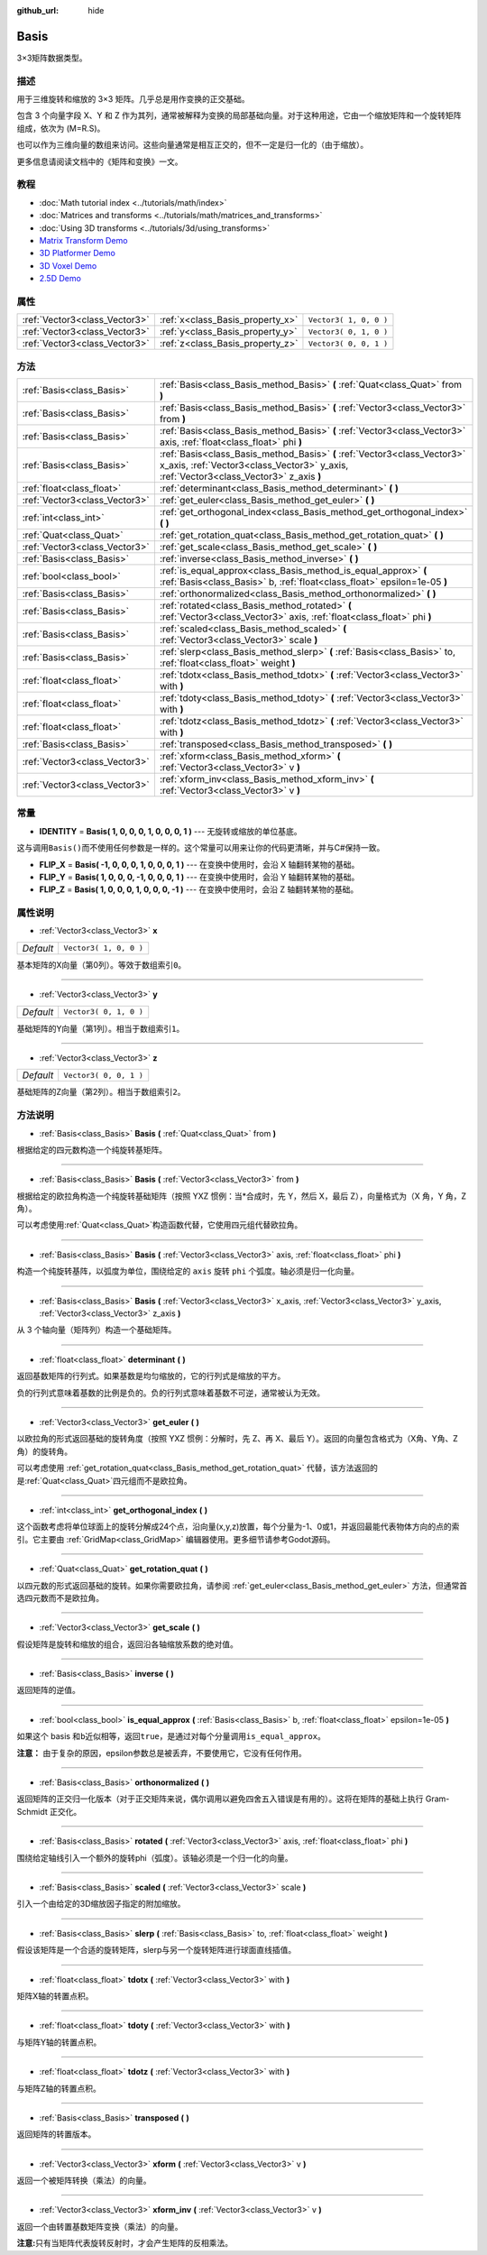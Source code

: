 :github_url: hide

.. Generated automatically by doc/tools/make_rst.py in Godot's source tree.
.. DO NOT EDIT THIS FILE, but the Basis.xml source instead.
.. The source is found in doc/classes or modules/<name>/doc_classes.

.. _class_Basis:

Basis
=====

3×3矩阵数据类型。

描述
----

用于三维旋转和缩放的 3×3 矩阵。几乎总是用作变换的正交基础。

包含 3 个向量字段 X、Y 和 Z 作为其列，通常被解释为变换的局部基础向量。对于这种用途，它由一个缩放矩阵和一个旋转矩阵组成，依次为 (M=R.S)。

也可以作为三维向量的数组来访问。这些向量通常是相互正交的，但不一定是归一化的（由于缩放）。

更多信息请阅读文档中的《矩阵和变换》一文。

教程
----

- :doc:`Math tutorial index <../tutorials/math/index>`

- :doc:`Matrices and transforms <../tutorials/math/matrices_and_transforms>`

- :doc:`Using 3D transforms <../tutorials/3d/using_transforms>`

- `Matrix Transform Demo <https://godotengine.org/asset-library/asset/584>`__

- `3D Platformer Demo <https://godotengine.org/asset-library/asset/125>`__

- `3D Voxel Demo <https://godotengine.org/asset-library/asset/676>`__

- `2.5D Demo <https://godotengine.org/asset-library/asset/583>`__

属性
----

+-------------------------------+----------------------------------+------------------------+
| :ref:`Vector3<class_Vector3>` | :ref:`x<class_Basis_property_x>` | ``Vector3( 1, 0, 0 )`` |
+-------------------------------+----------------------------------+------------------------+
| :ref:`Vector3<class_Vector3>` | :ref:`y<class_Basis_property_y>` | ``Vector3( 0, 1, 0 )`` |
+-------------------------------+----------------------------------+------------------------+
| :ref:`Vector3<class_Vector3>` | :ref:`z<class_Basis_property_z>` | ``Vector3( 0, 0, 1 )`` |
+-------------------------------+----------------------------------+------------------------+

方法
----

+-------------------------------+---------------------------------------------------------------------------------------------------------------------------------------------------------------------+
| :ref:`Basis<class_Basis>`     | :ref:`Basis<class_Basis_method_Basis>` **(** :ref:`Quat<class_Quat>` from **)**                                                                                     |
+-------------------------------+---------------------------------------------------------------------------------------------------------------------------------------------------------------------+
| :ref:`Basis<class_Basis>`     | :ref:`Basis<class_Basis_method_Basis>` **(** :ref:`Vector3<class_Vector3>` from **)**                                                                               |
+-------------------------------+---------------------------------------------------------------------------------------------------------------------------------------------------------------------+
| :ref:`Basis<class_Basis>`     | :ref:`Basis<class_Basis_method_Basis>` **(** :ref:`Vector3<class_Vector3>` axis, :ref:`float<class_float>` phi **)**                                                |
+-------------------------------+---------------------------------------------------------------------------------------------------------------------------------------------------------------------+
| :ref:`Basis<class_Basis>`     | :ref:`Basis<class_Basis_method_Basis>` **(** :ref:`Vector3<class_Vector3>` x_axis, :ref:`Vector3<class_Vector3>` y_axis, :ref:`Vector3<class_Vector3>` z_axis **)** |
+-------------------------------+---------------------------------------------------------------------------------------------------------------------------------------------------------------------+
| :ref:`float<class_float>`     | :ref:`determinant<class_Basis_method_determinant>` **(** **)**                                                                                                      |
+-------------------------------+---------------------------------------------------------------------------------------------------------------------------------------------------------------------+
| :ref:`Vector3<class_Vector3>` | :ref:`get_euler<class_Basis_method_get_euler>` **(** **)**                                                                                                          |
+-------------------------------+---------------------------------------------------------------------------------------------------------------------------------------------------------------------+
| :ref:`int<class_int>`         | :ref:`get_orthogonal_index<class_Basis_method_get_orthogonal_index>` **(** **)**                                                                                    |
+-------------------------------+---------------------------------------------------------------------------------------------------------------------------------------------------------------------+
| :ref:`Quat<class_Quat>`       | :ref:`get_rotation_quat<class_Basis_method_get_rotation_quat>` **(** **)**                                                                                          |
+-------------------------------+---------------------------------------------------------------------------------------------------------------------------------------------------------------------+
| :ref:`Vector3<class_Vector3>` | :ref:`get_scale<class_Basis_method_get_scale>` **(** **)**                                                                                                          |
+-------------------------------+---------------------------------------------------------------------------------------------------------------------------------------------------------------------+
| :ref:`Basis<class_Basis>`     | :ref:`inverse<class_Basis_method_inverse>` **(** **)**                                                                                                              |
+-------------------------------+---------------------------------------------------------------------------------------------------------------------------------------------------------------------+
| :ref:`bool<class_bool>`       | :ref:`is_equal_approx<class_Basis_method_is_equal_approx>` **(** :ref:`Basis<class_Basis>` b, :ref:`float<class_float>` epsilon=1e-05 **)**                         |
+-------------------------------+---------------------------------------------------------------------------------------------------------------------------------------------------------------------+
| :ref:`Basis<class_Basis>`     | :ref:`orthonormalized<class_Basis_method_orthonormalized>` **(** **)**                                                                                              |
+-------------------------------+---------------------------------------------------------------------------------------------------------------------------------------------------------------------+
| :ref:`Basis<class_Basis>`     | :ref:`rotated<class_Basis_method_rotated>` **(** :ref:`Vector3<class_Vector3>` axis, :ref:`float<class_float>` phi **)**                                            |
+-------------------------------+---------------------------------------------------------------------------------------------------------------------------------------------------------------------+
| :ref:`Basis<class_Basis>`     | :ref:`scaled<class_Basis_method_scaled>` **(** :ref:`Vector3<class_Vector3>` scale **)**                                                                            |
+-------------------------------+---------------------------------------------------------------------------------------------------------------------------------------------------------------------+
| :ref:`Basis<class_Basis>`     | :ref:`slerp<class_Basis_method_slerp>` **(** :ref:`Basis<class_Basis>` to, :ref:`float<class_float>` weight **)**                                                   |
+-------------------------------+---------------------------------------------------------------------------------------------------------------------------------------------------------------------+
| :ref:`float<class_float>`     | :ref:`tdotx<class_Basis_method_tdotx>` **(** :ref:`Vector3<class_Vector3>` with **)**                                                                               |
+-------------------------------+---------------------------------------------------------------------------------------------------------------------------------------------------------------------+
| :ref:`float<class_float>`     | :ref:`tdoty<class_Basis_method_tdoty>` **(** :ref:`Vector3<class_Vector3>` with **)**                                                                               |
+-------------------------------+---------------------------------------------------------------------------------------------------------------------------------------------------------------------+
| :ref:`float<class_float>`     | :ref:`tdotz<class_Basis_method_tdotz>` **(** :ref:`Vector3<class_Vector3>` with **)**                                                                               |
+-------------------------------+---------------------------------------------------------------------------------------------------------------------------------------------------------------------+
| :ref:`Basis<class_Basis>`     | :ref:`transposed<class_Basis_method_transposed>` **(** **)**                                                                                                        |
+-------------------------------+---------------------------------------------------------------------------------------------------------------------------------------------------------------------+
| :ref:`Vector3<class_Vector3>` | :ref:`xform<class_Basis_method_xform>` **(** :ref:`Vector3<class_Vector3>` v **)**                                                                                  |
+-------------------------------+---------------------------------------------------------------------------------------------------------------------------------------------------------------------+
| :ref:`Vector3<class_Vector3>` | :ref:`xform_inv<class_Basis_method_xform_inv>` **(** :ref:`Vector3<class_Vector3>` v **)**                                                                          |
+-------------------------------+---------------------------------------------------------------------------------------------------------------------------------------------------------------------+

常量
----

.. _class_Basis_constant_IDENTITY:

.. _class_Basis_constant_FLIP_X:

.. _class_Basis_constant_FLIP_Y:

.. _class_Basis_constant_FLIP_Z:

- **IDENTITY** = **Basis( 1, 0, 0, 0, 1, 0, 0, 0, 1 )** --- 无旋转或缩放的单位基底。

这与调用\ ``Basis()``\ 而不使用任何参数是一样的。这个常量可以用来让你的代码更清晰，并与C#保持一致。

- **FLIP_X** = **Basis( -1, 0, 0, 0, 1, 0, 0, 0, 1 )** --- 在变换中使用时，会沿 X 轴翻转某物的基础。

- **FLIP_Y** = **Basis( 1, 0, 0, 0, -1, 0, 0, 0, 1 )** --- 在变换中使用时，会沿 Y 轴翻转某物的基础。

- **FLIP_Z** = **Basis( 1, 0, 0, 0, 1, 0, 0, 0, -1 )** --- 在变换中使用时，会沿 Z 轴翻转某物的基础。

属性说明
--------

.. _class_Basis_property_x:

- :ref:`Vector3<class_Vector3>` **x**

+-----------+------------------------+
| *Default* | ``Vector3( 1, 0, 0 )`` |
+-----------+------------------------+

基本矩阵的X向量（第0列）。等效于数组索引\ ``0``\ 。

----

.. _class_Basis_property_y:

- :ref:`Vector3<class_Vector3>` **y**

+-----------+------------------------+
| *Default* | ``Vector3( 0, 1, 0 )`` |
+-----------+------------------------+

基础矩阵的Y向量（第1列）。相当于数组索引\ ``1``\ 。

----

.. _class_Basis_property_z:

- :ref:`Vector3<class_Vector3>` **z**

+-----------+------------------------+
| *Default* | ``Vector3( 0, 0, 1 )`` |
+-----------+------------------------+

基础矩阵的Z向量（第2列）。相当于数组索引\ ``2``\ 。

方法说明
--------

.. _class_Basis_method_Basis:

- :ref:`Basis<class_Basis>` **Basis** **(** :ref:`Quat<class_Quat>` from **)**

根据给定的四元数构造一个纯旋转基矩阵。

----

- :ref:`Basis<class_Basis>` **Basis** **(** :ref:`Vector3<class_Vector3>` from **)**

根据给定的欧拉角构造一个纯旋转基础矩阵（按照 YXZ 惯例：当\*合成时，先 Y，然后 X，最后 Z），向量格式为（X 角，Y 角，Z 角）。

可以考虑使用\ :ref:`Quat<class_Quat>`\ 构造函数代替，它使用四元组代替欧拉角。

----

- :ref:`Basis<class_Basis>` **Basis** **(** :ref:`Vector3<class_Vector3>` axis, :ref:`float<class_float>` phi **)**

构造一个纯旋转基阵，以弧度为单位，围绕给定的 ``axis`` 旋转 ``phi`` 个弧度。轴必须是归一化向量。

----

- :ref:`Basis<class_Basis>` **Basis** **(** :ref:`Vector3<class_Vector3>` x_axis, :ref:`Vector3<class_Vector3>` y_axis, :ref:`Vector3<class_Vector3>` z_axis **)**

从 3 个轴向量（矩阵列）构造一个基础矩阵。

----

.. _class_Basis_method_determinant:

- :ref:`float<class_float>` **determinant** **(** **)**

返回基数矩阵的行列式。如果基数是均匀缩放的，它的行列式是缩放的平方。

负的行列式意味着基数的比例是负的。负的行列式意味着基数不可逆，通常被认为无效。

----

.. _class_Basis_method_get_euler:

- :ref:`Vector3<class_Vector3>` **get_euler** **(** **)**

以欧拉角的形式返回基础的旋转角度（按照 YXZ 惯例：分解时，先 Z、再 X、最后 Y）。返回的向量包含格式为（X角、Y角、Z角）的旋转角。

可以考虑使用 :ref:`get_rotation_quat<class_Basis_method_get_rotation_quat>` 代替，该方法返回的是\ :ref:`Quat<class_Quat>`\ 四元组而不是欧拉角。

----

.. _class_Basis_method_get_orthogonal_index:

- :ref:`int<class_int>` **get_orthogonal_index** **(** **)**

这个函数考虑将单位球面上的旋转分解成24个点，沿向量(x,y,z)放置，每个分量为-1、0或1，并返回最能代表物体方向的点的索引。它主要由 :ref:`GridMap<class_GridMap>` 编辑器使用。更多细节请参考Godot源码。

----

.. _class_Basis_method_get_rotation_quat:

- :ref:`Quat<class_Quat>` **get_rotation_quat** **(** **)**

以四元数的形式返回基础的旋转。如果你需要欧拉角，请参阅 :ref:`get_euler<class_Basis_method_get_euler>` 方法，但通常首选四元数而不是欧拉角。

----

.. _class_Basis_method_get_scale:

- :ref:`Vector3<class_Vector3>` **get_scale** **(** **)**

假设矩阵是旋转和缩放的组合，返回沿各轴缩放系数的绝对值。

----

.. _class_Basis_method_inverse:

- :ref:`Basis<class_Basis>` **inverse** **(** **)**

返回矩阵的逆值。

----

.. _class_Basis_method_is_equal_approx:

- :ref:`bool<class_bool>` **is_equal_approx** **(** :ref:`Basis<class_Basis>` b, :ref:`float<class_float>` epsilon=1e-05 **)**

如果这个 basis 和\ ``b``\ 近似相等，返回\ ``true``\ ，是通过对每个分量调用\ ``is_equal_approx``\ 。

\ **注意：** 由于复杂的原因，epsilon参数总是被丢弃，不要使用它，它没有任何作用。

----

.. _class_Basis_method_orthonormalized:

- :ref:`Basis<class_Basis>` **orthonormalized** **(** **)**

返回矩阵的正交归一化版本（对于正交矩阵来说，偶尔调用以避免四舍五入错误是有用的）。这将在矩阵的基础上执行 Gram-Schmidt 正交化。

----

.. _class_Basis_method_rotated:

- :ref:`Basis<class_Basis>` **rotated** **(** :ref:`Vector3<class_Vector3>` axis, :ref:`float<class_float>` phi **)**

围绕给定轴线引入一个额外的旋转phi（弧度）。该轴必须是一个归一化的向量。

----

.. _class_Basis_method_scaled:

- :ref:`Basis<class_Basis>` **scaled** **(** :ref:`Vector3<class_Vector3>` scale **)**

引入一个由给定的3D缩放因子指定的附加缩放。

----

.. _class_Basis_method_slerp:

- :ref:`Basis<class_Basis>` **slerp** **(** :ref:`Basis<class_Basis>` to, :ref:`float<class_float>` weight **)**

假设该矩阵是一个合适的旋转矩阵，slerp与另一个旋转矩阵进行球面直线插值。

----

.. _class_Basis_method_tdotx:

- :ref:`float<class_float>` **tdotx** **(** :ref:`Vector3<class_Vector3>` with **)**

矩阵X轴的转置点积。

----

.. _class_Basis_method_tdoty:

- :ref:`float<class_float>` **tdoty** **(** :ref:`Vector3<class_Vector3>` with **)**

与矩阵Y轴的转置点积。

----

.. _class_Basis_method_tdotz:

- :ref:`float<class_float>` **tdotz** **(** :ref:`Vector3<class_Vector3>` with **)**

与矩阵Z轴的转置点积。

----

.. _class_Basis_method_transposed:

- :ref:`Basis<class_Basis>` **transposed** **(** **)**

返回矩阵的转置版本。

----

.. _class_Basis_method_xform:

- :ref:`Vector3<class_Vector3>` **xform** **(** :ref:`Vector3<class_Vector3>` v **)**

返回一个被矩阵转换（乘法）的向量。

----

.. _class_Basis_method_xform_inv:

- :ref:`Vector3<class_Vector3>` **xform_inv** **(** :ref:`Vector3<class_Vector3>` v **)**

返回一个由转置基数矩阵变换（乘法）的向量。

\ **注意:**\ 只有当矩阵代表旋转反射时，才会产生矩阵的反相乘法。

.. |virtual| replace:: :abbr:`virtual (This method should typically be overridden by the user to have any effect.)`
.. |const| replace:: :abbr:`const (This method has no side effects. It doesn't modify any of the instance's member variables.)`
.. |vararg| replace:: :abbr:`vararg (This method accepts any number of arguments after the ones described here.)`
